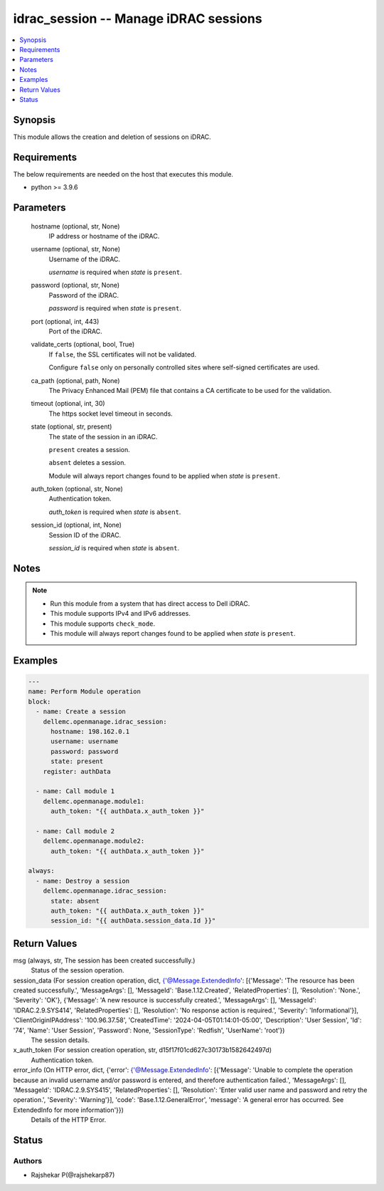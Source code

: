 .. _idrac_session_module:


idrac_session -- Manage iDRAC sessions
======================================

.. contents::
   :local:
   :depth: 1


Synopsis
--------

This module allows the creation and deletion of sessions on iDRAC.



Requirements
------------
The below requirements are needed on the host that executes this module.

- python \>= 3.9.6



Parameters
----------

  hostname (optional, str, None)
    IP address or hostname of the iDRAC.


  username (optional, str, None)
    Username of the iDRAC.

    \ :emphasis:`username`\  is required when \ :emphasis:`state`\  is \ :literal:`present`\ .


  password (optional, str, None)
    Password of the iDRAC.

    \ :emphasis:`password`\  is required when \ :emphasis:`state`\  is \ :literal:`present`\ .


  port (optional, int, 443)
    Port of the iDRAC.


  validate_certs (optional, bool, True)
    If \ :literal:`false`\ , the SSL certificates will not be validated.

    Configure \ :literal:`false`\  only on personally controlled sites where self-signed certificates are used.


  ca_path (optional, path, None)
    The Privacy Enhanced Mail (PEM) file that contains a CA certificate to be used for the validation.


  timeout (optional, int, 30)
    The https socket level timeout in seconds.


  state (optional, str, present)
    The state of the session in an iDRAC.

    \ :literal:`present`\  creates a session.

    \ :literal:`absent`\  deletes a session.

    Module will always report changes found to be applied when \ :emphasis:`state`\  is \ :literal:`present`\ .


  auth_token (optional, str, None)
    Authentication token.

    \ :emphasis:`auth\_token`\  is required when \ :emphasis:`state`\  is \ :literal:`absent`\ .


  session_id (optional, int, None)
    Session ID of the iDRAC.

    \ :emphasis:`session\_id`\  is required when \ :emphasis:`state`\  is \ :literal:`absent`\ .





Notes
-----

.. note::
   - Run this module from a system that has direct access to Dell iDRAC.
   - This module supports IPv4 and IPv6 addresses.
   - This module supports \ :literal:`check\_mode`\ .
   - This module will always report changes found to be applied when \ :emphasis:`state`\  is \ :literal:`present`\ .




Examples
--------

.. code-block:: yaml+jinja

    
    ---
    name: Perform Module operation
    block:
      - name: Create a session
        dellemc.openmanage.idrac_session:
          hostname: 198.162.0.1
          username: username
          password: password
          state: present
        register: authData

      - name: Call module 1
        dellemc.openmanage.module1:
          auth_token: "{{ authData.x_auth_token }}"

      - name: Call module 2
        dellemc.openmanage.module2:
          auth_token: "{{ authData.x_auth_token }}"

    always:
      - name: Destroy a session
        dellemc.openmanage.idrac_session:
          state: absent
          auth_token: "{{ authData.x_auth_token }}"
          session_id: "{{ authData.session_data.Id }}"



Return Values
-------------

msg (always, str, The session has been created successfully.)
  Status of the session operation.


session_data (For session creation operation, dict, {'@Message.ExtendedInfo': [{'Message': 'The resource has been created successfully.', 'MessageArgs': [], 'MessageId': 'Base.1.12.Created', 'RelatedProperties': [], 'Resolution': 'None.', 'Severity': 'OK'}, {'Message': 'A new resource is successfully created.', 'MessageArgs': [], 'MessageId': 'IDRAC.2.9.SYS414', 'RelatedProperties': [], 'Resolution': 'No response action is required.', 'Severity': 'Informational'}], 'ClientOriginIPAddress': '100.96.37.58', 'CreatedTime': '2024-04-05T01:14:01-05:00', 'Description': 'User Session', 'Id': '74', 'Name': 'User Session', 'Password': None, 'SessionType': 'Redfish', 'UserName': 'root'})
  The session details.


x_auth_token (For session creation operation, str, d15f17f01cd627c30173b1582642497d)
  Authentication token.


error_info (On HTTP error, dict, {'error': {'@Message.ExtendedInfo': [{'Message': 'Unable to complete the operation because an invalid username and/or password is entered, and therefore authentication failed.', 'MessageArgs': [], 'MessageId': 'IDRAC.2.9.SYS415', 'RelatedProperties': [], 'Resolution': 'Enter valid user name and password and retry the operation.', 'Severity': 'Warning'}], 'code': 'Base.1.12.GeneralError', 'message': 'A general error has occurred. See ExtendedInfo for more information'}})
  Details of the HTTP Error.





Status
------





Authors
~~~~~~~

- Rajshekar P(@rajshekarp87)

